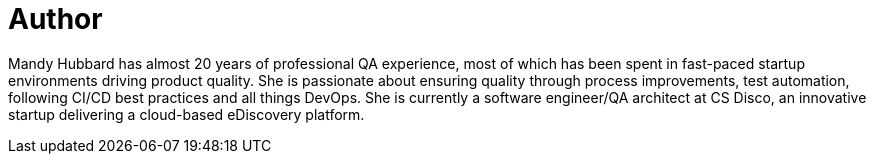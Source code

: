 = Author
:page-author_name: Mandy Hubbard
:page-github: DevMandy
:page-twitter: DevMandy
:page-authoravatar: ../../images/images/avatars/devmandy.jpeg

Mandy Hubbard has almost 20 years of professional QA experience, most of which has been spent in fast-paced startup environments driving product quality. She is passionate about ensuring quality through process improvements, test automation, following CI/CD best practices and all things DevOps. She is currently a software engineer/QA architect at CS Disco, an innovative startup delivering a cloud-based eDiscovery platform.
